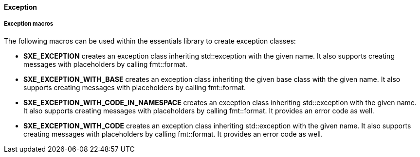 ==== Exception

===== Exception macros

The following macros can be used within the essentials library to create exception classes:

* *SXE_EXCEPTION* creates an exception class inheriting std::exception with the given name. It also supports creating messages with placeholders by calling fmt::format.

* *SXE_EXCEPTION_WITH_BASE* creates an exception class inheriting the given base class with the given name. It also supports creating messages with placeholders by calling fmt::format.

* *SXE_EXCEPTION_WITH_CODE_IN_NAMESPACE* creates an exception class inheriting std::exception with the given name. It also supports creating messages with placeholders by calling fmt::format. It provides an error code as well.

* *SXE_EXCEPTION_WITH_CODE* creates an exception class inheriting std::exception with the given name. It also supports creating messages with placeholders by calling fmt::format. It provides an error code as well.
